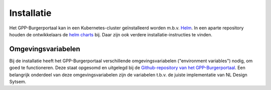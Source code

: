 .. _installation_index:

Installatie
============
Het GPP-Burgerportaal kan in een Kubernetes-cluster geïnstalleerd worden m.b.v. Helm_. In een aparte repository houden de ontwikkelaars de `helm charts <https://github.com/GPP-Woo/charts>`_ bij. Daar zijn ook verdere installatie-instructies te vinden.


Omgevingsvariabelen
-------------------
Bij de installatie heeft het GPP-Burgerportaal verschillende omgevingsvariabelen ("environment variables") nodig, om goed te functioneren. Deze staat opgesomd en uitgelegd bij de `Github-repository van het GPP-Burgerportaal <https://github.com/GPP-Woo/GPP-burgerportaal?tab=readme-ov-file#burgerportaal>`_. Een belangrijk onderdeel van deze omgevingsvariabelen zijn de variabelen t.b.v. de juiste implementatie van NL Design Sytsem.




.. _Helm: https://helm.sh/